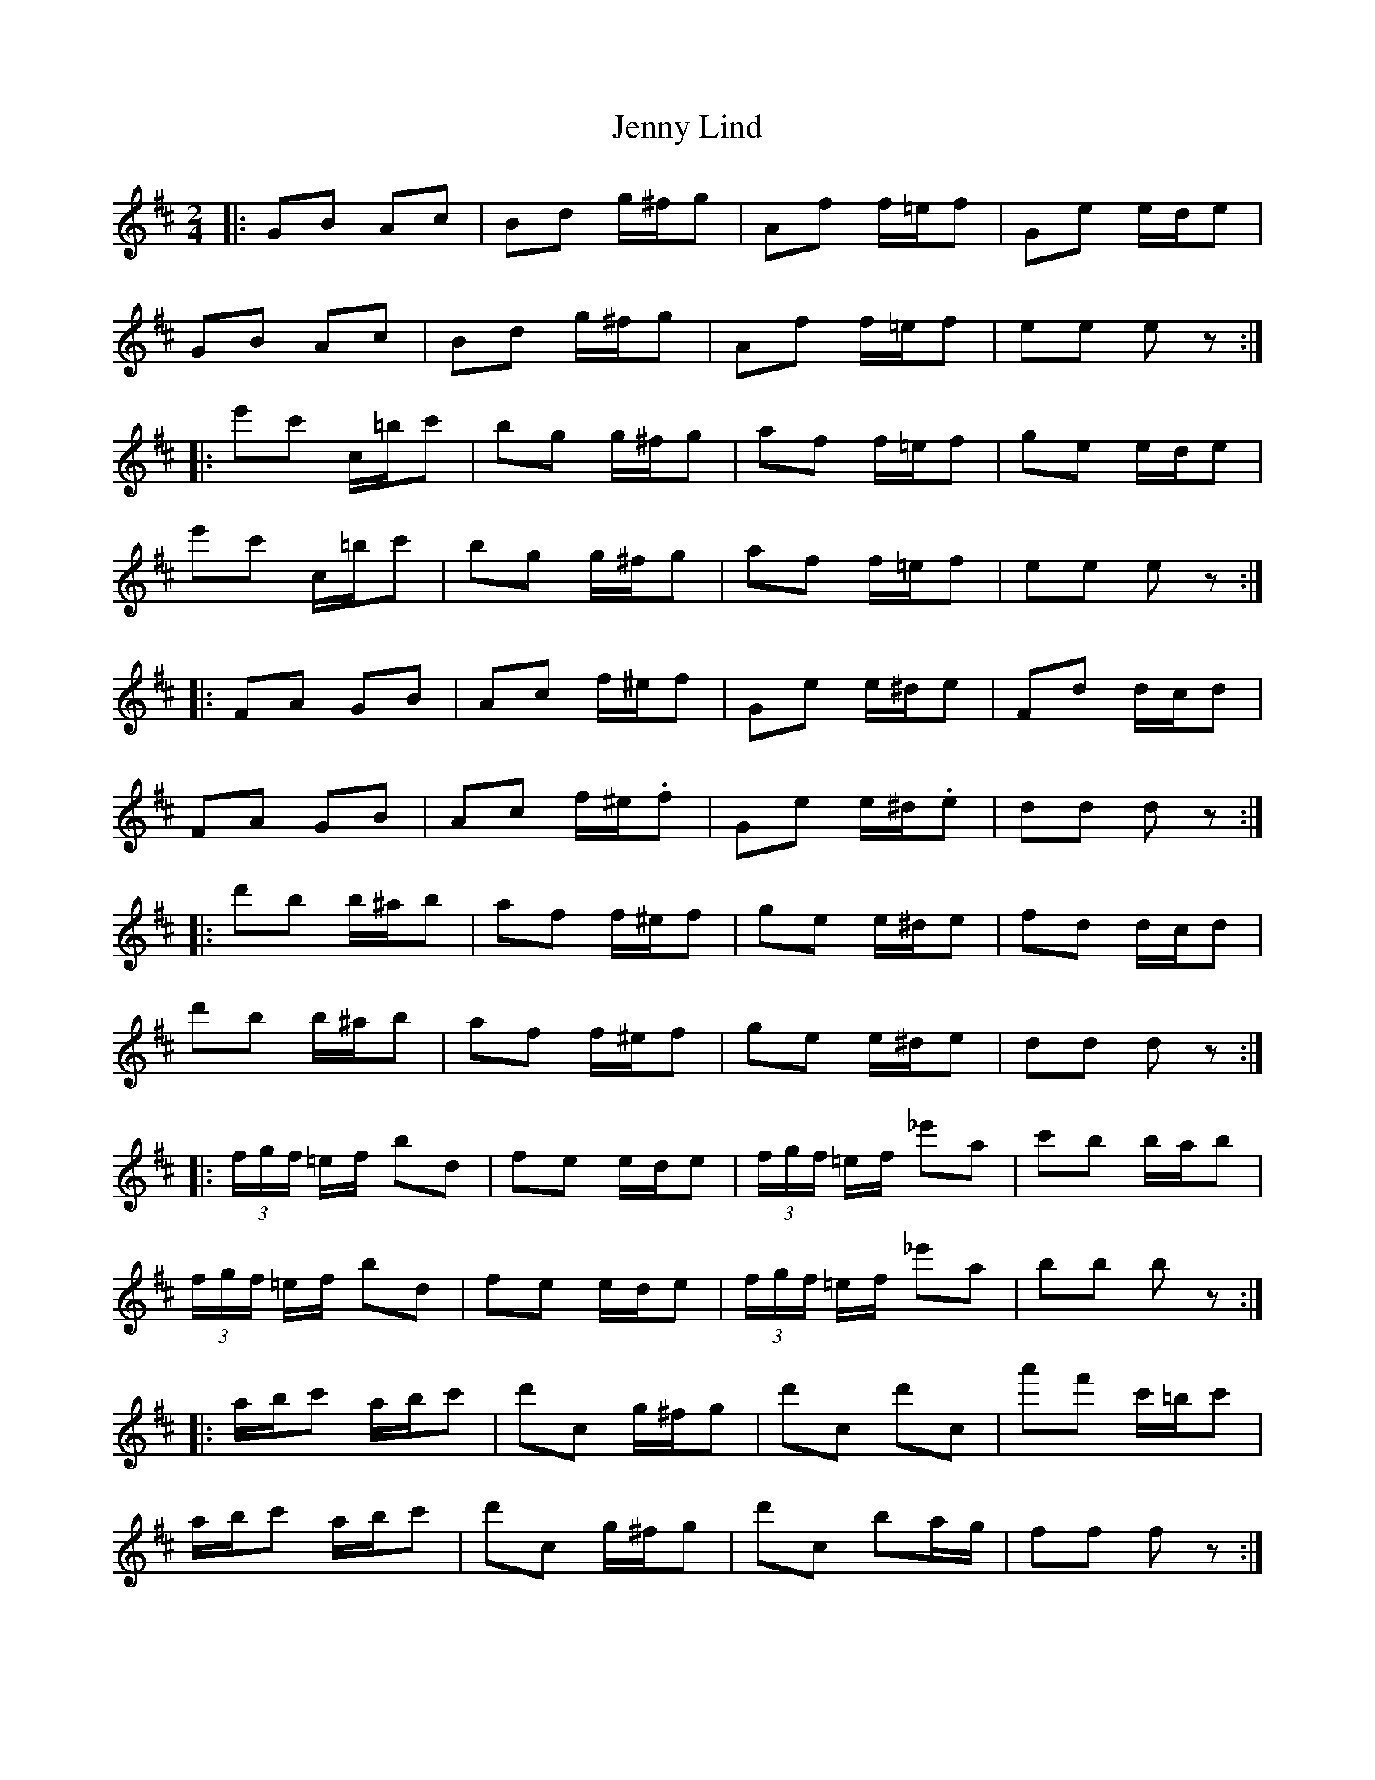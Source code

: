 X: 10
T: Jenny Lind
Z: ceolachan
S: https://thesession.org/tunes/4883#setting17316
R: polka
M: 2/4
L: 1/8
K: Dmaj
|: GB Ac | Bd g/^f/g | Af f/=e/f | Ge e/d/e | GB Ac | Bd g/^f/g | Af f/=e/f | ee ez :||: e'c' c/=b/c' | bg g/^f/g | af f/=e/f | ge e/d/e |e'c' c/=b/c' | bg g/^f/g | af f/=e/f | ee ez :||: FA GB | Ac f/^e/f | Ge e/^d/e | Fd d/c/d |FA GB | Ac f/^e/.f | Ge e/^d/.e | dd dz :||: d'b b/^a/b | af f/^e/f | ge e/^d/e | fd d/c/d |d'b b/^a/b | af f/^e/f | ge e/^d/e | dd dz :||: (3f/g/f/ =e/f/ bd | fe e/d/e | (3f/g/f/ =e/f/ _e'a | c'b b/a/b |(3f/g/f/ =e/f/ bd | fe e/d/e | (3f/g/f/ =e/f/ _e'a | bb bz :||: a/b/c' a/b/c' | d'c g/^f/g | d'c d'c | a'f' c'/=b/c' |a/b/c' a/b/c' | d'c g/^f/g | d'c ba/g/ | ff fz :||: (3e/f/e/ ^d/e/ ac | ed d/c/d | (3e/f/e/ ^d/e/ =d'g | ba a/g/a |(3e/f/e/ ^d/e/ ac | ed d/c/d | (3e/f/e/ ^d/e/ =d'g | aa az :||: g/a/b g/a/b | c'b f/^e/f | c'b c'b | g'e' b/^a/b |g/a/b g/a/b | c'b f/^e/f | c'b ag/f/ | ee ez :|
